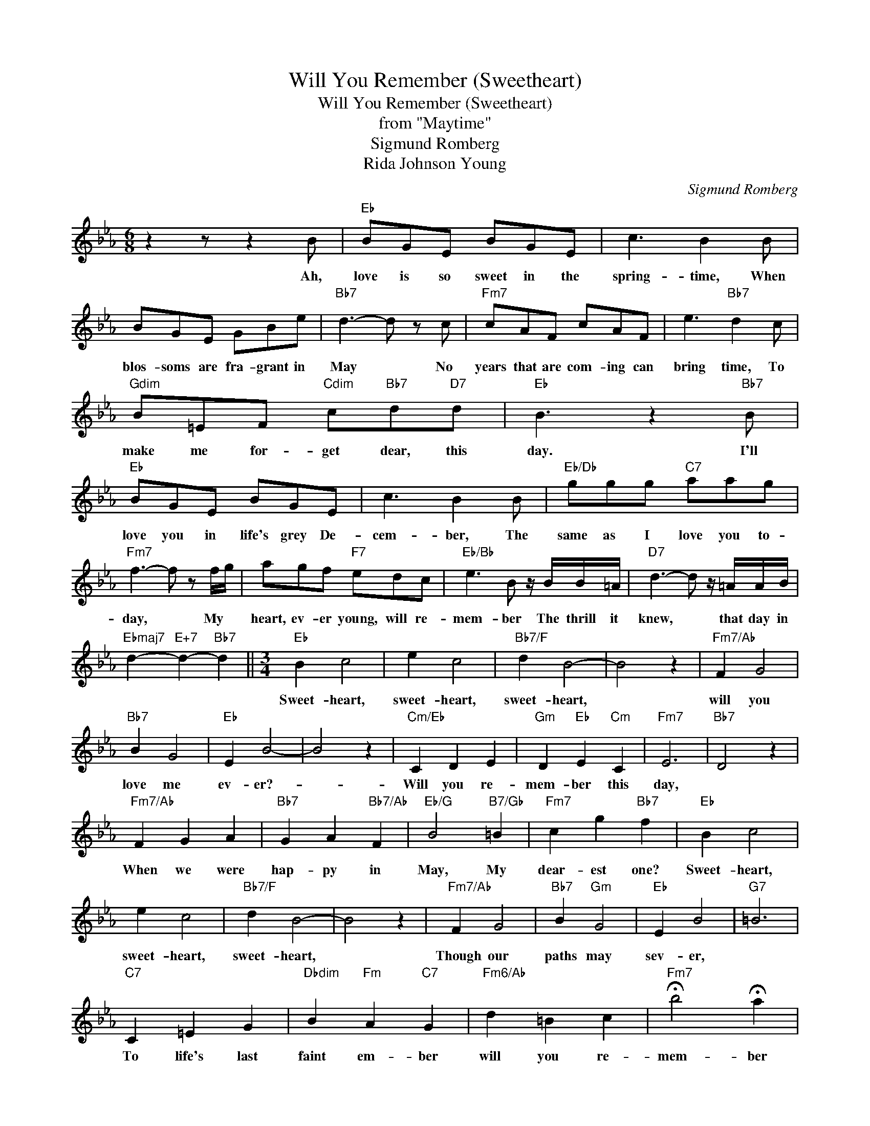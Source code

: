 X:1
T:Will You Remember (Sweetheart)
T:Will You Remember (Sweetheart)
T:from "Maytime"
T:Sigmund Romberg
T:Rida Johnson Young
C:Sigmund Romberg
Z:All Rights Reserved
L:1/8
M:6/8
K:Eb
V:1 treble 
%%MIDI program 40
%%MIDI control 7 100
%%MIDI control 10 64
V:1
 z2 z z2 B |"Eb" BGE BGE | c3 B2 B | BGE GBe |"Bb7" d3- d z c |"Fm7" cAF cAF | e3"Bb7" d2 c | %7
w: Ah,|love is so sweet in the|spring- time, When|blos- soms are fra- grant in|May * No|years that are com- ing can|bring time, To|
"Gdim" B=EF"Cdim" c"Bb7"d"D7"d |"Eb" B3 z2"Bb7" B |"Eb" BGE BGE | c3 B2 B |"Eb/Db" ggg"C7" aag | %12
w: make me for- get dear, this|day. I'll|love you in life's grey De-|cem- ber, The|same as I love you to-|
"Fm7" f3- f z f/g/ | agf"F7" edc |"Eb/Bb" e3 B z/ B/B/=A/ |"D7" d3- d z/ =A/A/B/ | %16
w: day, * My *|heart, ev- er young, will re-|mem- ber The thrill it|knew, * that day in|
"Ebmaj7" d2-"E+7" d2-"Bb7" d2 ||[M:3/4]"Eb" B2 c4 | e2 c4 |"Bb7/F" d2 B4- | B4 z2 |"Fm7/Ab" F2 G4 | %22
w: |Sweet- heart,|sweet- heart,|sweet- heart,||will you|
"Bb7" B2 G4 |"Eb" E2 B4- | B4 z2 |"Cm/Eb" C2 D2 E2 |"Gm" D2"Eb" E2"Cm" C2 |"Fm7" E6 |"Bb7" D4 z2 | %29
w: love me|ev- er?-||Will you re-|mem- ber this|day,||
"Fm7/Ab" F2 G2 A2 |"Bb7" G2 A2"Bb7/Ab" F2 |"Eb/G" B4"B7/Gb" =B2 |"Fm7" c2 g2"Bb7" f2 |"Eb" B2 c4 | %34
w: When we were|hap- py in|May, My|dear- est one?|Sweet- heart,|
 e2 c4 |"Bb7/F" d2 B4- | B4 z2 |"Fm7/Ab" F2 G4 |"Bb7" B2"Gm" G4 |"Eb" E2 B4 |"G7" =B6 | %41
w: sweet- heart,|sweet- heart,||Though our|paths may|sev- er,||
"C7" C2 =E2 G2 |"Dbdim" B2"Fm" A2"C7" G2 |"Fm6/Ab" d2 =B2 c2 |"Fm7" !fermata!b4 !fermata!a2 | %45
w: To life's last|faint em- ber|will you re-|mem- ber|
 F2 G4 |"Bb7" B2 g4 |"Eb" e6- | e2 z2 z2 |] %49
w: Spring- time,|Love- time,|May?-||

